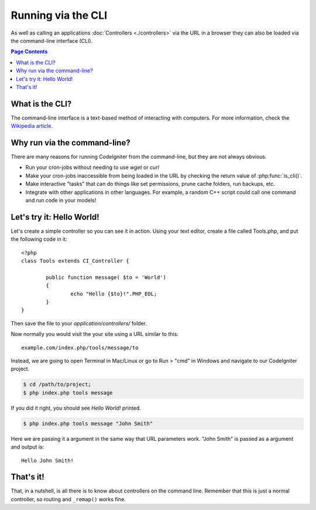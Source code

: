 ###################
Running via the CLI
###################

As well as calling an applications :doc:`Controllers <./controllers>`
via the URL in a browser they can also be loaded via the command-line
interface (CLI).

.. contents:: Page Contents

What is the CLI?
================

The command-line interface is a text-based method of interacting with
computers. For more information, check the `Wikipedia
article <http://en.wikipedia.org/wiki/Command-line_interface>`_.

Why run via the command-line?
=============================

There are many reasons for running CodeIgniter from the command-line,
but they are not always obvious.

-  Run your cron-jobs without needing to use *wget* or *curl*
-  Make your cron-jobs inaccessible from being loaded in the URL by
   checking the return  value of :php:func:`is_cli()`.
-  Make interactive "tasks" that can do things like set permissions,
   prune cache folders, run backups, etc.
-  Integrate with other applications in other languages. For example, a
   random C++ script could call one command and run code in your models!

Let's try it: Hello World!
==========================

Let's create a simple controller so you can see it in action. Using your
text editor, create a file called Tools.php, and put the following code
in it::

	<?php
	class Tools extends CI_Controller {

		public function message( $to = 'World')
		{
			echo "Hello {$to}!".PHP_EOL;
		}
	}

Then save the file to your *application/controllers/* folder.

Now normally you would visit the your site using a URL similar to this::

	example.com/index.php/tools/message/to

Instead, we are going to open Terminal in Mac/Linux or go to Run > "cmd"
in Windows and navigate to our CodeIgniter project.

.. code-block:: bash

	$ cd /path/to/project;
	$ php index.php tools message

If you did it right, you should see *Hello World!* printed.

.. code-block:: bash

	$ php index.php tools message "John Smith"

Here we are passing it a argument in the same way that URL parameters
work. "John Smith" is passed as a argument and output is::

	Hello John Smith!

That's it!
==========

That, in a nutshell, is all there is to know about controllers on the
command line. Remember that this is just a normal controller, so routing
and ``_remap()`` works fine.